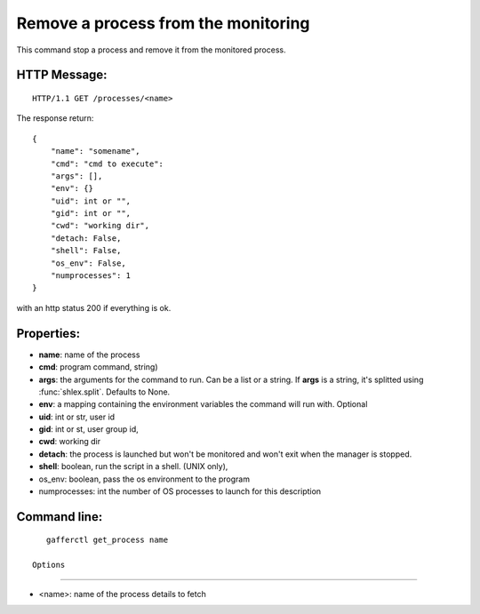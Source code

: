 .. _get_process:


Remove a process from the monitoring
====================================

This command stop a process and remove it from the monitored
process.

HTTP Message:
-------------

::

    HTTP/1.1 GET /processes/<name>

The response return::

    {
        "name": "somename",
        "cmd": "cmd to execute":
        "args": [],
        "env": {}
        "uid": int or "",
        "gid": int or "",
        "cwd": "working dir",
        "detach: False,
        "shell": False,
        "os_env": False,
        "numprocesses": 1
    }

with an http status 200 if everything is ok.


Properties:
-----------

- **name**: name of the process
- **cmd**: program command, string)
- **args**: the arguments for the command to run. Can be a list or
  a string. If **args** is  a string, it's splitted using
  :func:`shlex.split`. Defaults to None.
- **env**: a mapping containing the environment variables the command
  will run with. Optional
- **uid**: int or str, user id
- **gid**: int or st, user group id,
- **cwd**: working dir
- **detach**: the process is launched but won't be monitored and
  won't exit when the manager is stopped.
- **shell**: boolean, run the script in a shell. (UNIX
  only),
- os_env: boolean, pass the os environment to the program
- numprocesses: int the number of OS processes to launch for
  this description


Command line:
-------------

::

    gafferctl get_process name

 Options
+++++++

- <name>: name of the process details to fetch
